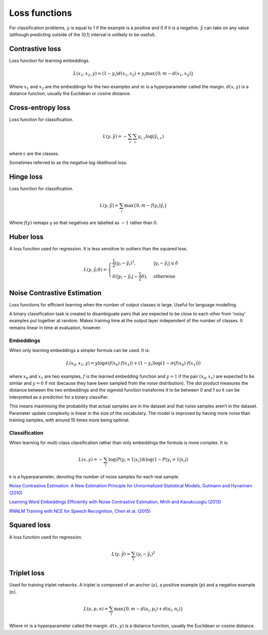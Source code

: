===============
Loss functions
===============
For classification problems, :math:`y` is equal to 1 if the example is a positive and 0 if it is a negative. :math:`\hat{y}` can take on any value (although predicting outside of the (0,1) interval is unlikely to be useful).

""""""""""""""""
Contrastive loss
""""""""""""""""
Loss function for learning embeddings.

.. math::

  L(x_1,x_2,y) = (1-y_i)d(x_1,x_2) + y_i \max\{0, m - d(x_1,x_2)\}
  
Where :math:`x_1` and :math:`x_2` are the embeddings for the two examples and :math:`m` is a hyperparameter called the margin. :math:`d(x,y)` is a distance function, usually the Euclidean or cosine distance.

""""""""""""""""""""""""""""""""
Cross-entropy loss
""""""""""""""""""""""""""""""""
Loss function for classification.

.. math::

  L(y,\hat{y}) = -\sum_i \sum_c y_{i,c} \log(\hat{y}_{i,c})

where c are the classes.

Sometimes referred to as the negative log-likelihood loss.

""""""""""""""""
Hinge loss
""""""""""""""""
Loss function for classification.

.. math::

  L(y,\hat{y}) = \sum_i \max\{0, m - f(y_i)\hat{y}_i\}
  
Where :math:`f(y)` remaps y so that negatives are labelled as :math:`-1` rather than :math:`0`.

""""""""""""""""
Huber loss
""""""""""""""""
A loss function used for regression. It is less sensitive to outliers than the squared loss.

.. math::

  L(y,\hat{y};\delta) = 
          \begin{cases}
              \frac{1}{2}(y_i - \hat{y}_i)^2, & \ |y_i - \hat{y}_i| \leq \delta \\
              \delta(|y_i - \hat{y}_i| - \frac{1}{2}\delta), & \text{otherwise}
          \end{cases}

""""""""""""""""""""""""""""""""
Noise Contrastive Estimation
""""""""""""""""""""""""""""""""
Loss functions for efficient learning when the number of output classes is large. Useful for language modelling.

A binary classification task is created to disambiguate pairs that are expected to be close to each other from ‘noisy’ examples put together at random. Makes training time at the output layer independent of the number of classes. It remains linear in time at evaluation, however.

Embeddings
----------------------
When only learning embeddings a simpler formula can be used. It is:

.. math::

  L(x_0,x_1,y) = y\log \sigma(f(x_0) \cdot f(x_1)) + (1-y_i)\log(1-\sigma(f(x_0) \cdot f(x_1)))

where :math:`x_0` and :math:`x_1` are two examples, :math:`f` is the learned embedding function and :math:`y = 1` if the pair :math:`(x_0,x_1)` are expected to be similar and :math:`y = 0` if not (because they have been sampled from the noise distribution). The dot product measures the distance between the two embeddings and the sigmoid function transforms it to be between 0 and 1 so it can be interpreted as a prediction for a binary classifier.

This means maximising the probability that actual samples are in the dataset and that noise samples aren’t in the dataset. Parameter update complexity is linear in the size of the vocabulary. The model is improved by having more noise than training samples, with around 15 times more being optimal.

Classification
----------------
When learning for multi-class classification rather than only embeddings the formula is more complex. It is:

.. math::

  L(x,y) = -\sum_i \log(P(y_i=1|x_i)) k\log(1 - P(y_i=1|x_i))
      
k is a hyperparameter, denoting the number of noise samples for each real sample.

`Noise Contrastive Estimation: A New Estimation Principle for Unnormalized Statistical Models, Gutmann and Hyvarinen (2010) <http://proceedings.mlr.press/v9/gutmann10a/gutmann10a.pdf>`_

`Learning Word Embeddings Efficiently with Noise Contrastive Estimation, Mnih and Kavukcuoglu (2013) <https://papers.nips.cc/paper/5165-learning-word-embeddings-efficiently-with-noise-contrastive-estimation>`_

`RNNLM Training with NCE for Speech Recognition, Chen et al. (2015) <https://www.repository.cam.ac.uk/bitstream/handle/1810/247439/Chen_et_al-2015-ICASSP.pdf?sequence=1>`_

""""""""""""""""
Squared loss
""""""""""""""""
A loss function used for regression. 

.. math::

  L(y,\hat{y}) = \sum_i (y_i - \hat{y}_i)^2
  
""""""""""""""""
Triplet loss
""""""""""""""""
Used for training triplet networks. A triplet is composed of an anchor (:math:`a`), a positive example (:math:`p`) and a negative example (:math:`n`).

.. math::

  L(a,p,n) = \sum_i \max\{0, m - d(a_i,p_i) + d(a_i,n_i)\}
  
Where :math:`m` is a hyperparameter called the margin. :math:`d(x,y)` is a distance function, usually the Euclidean or cosine distance.
